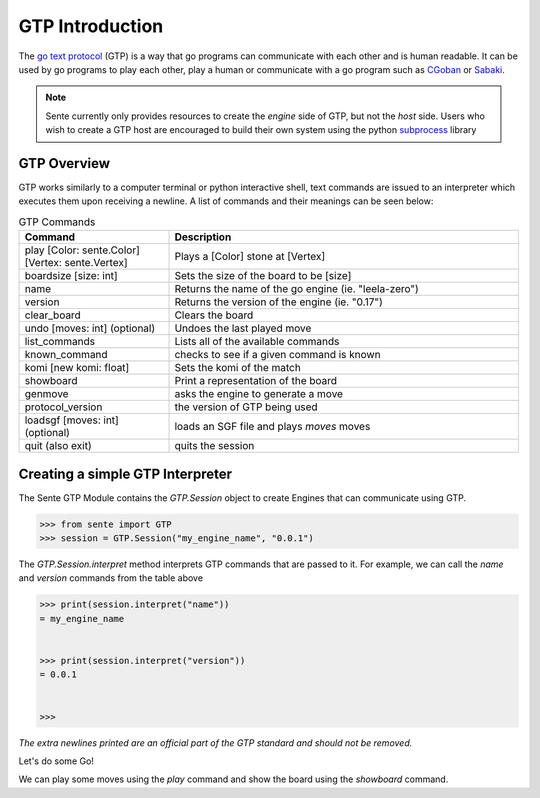 GTP Introduction
================

The `go text protocol <https://www.lysator.liu.se/~gunnar/gtp/gtp2-spec-draft2.pdf>`_
(GTP) is a way that go programs can
communicate with each other and is human readable. It can
be used by go programs to play each other, play a human or
communicate with a go program such as
`CGoban <https://www.gokgs.com/download.jsp>`_ or
`Sabaki <https://sabaki.yichuanshen.de>`_.

.. note:: Sente currently only provides resources to create
    the *engine* side of GTP, but not the *host* side. Users
    who wish to create a GTP host are encouraged to build
    their own system using the python
    `subprocess <https://docs.python.org/3/library/subprocess.html>`_
    library

GTP Overview
------------

GTP works similarly to a computer terminal or python
interactive shell, text commands
are issued to an interpreter which executes them upon
receiving a newline. A list of commands and their meanings
can be seen below:

.. list-table:: GTP Commands
    :widths: 30 70
    :header-rows: 1

    * - **Command**
      - **Description**
    * - play [Color: sente.Color] [Vertex: sente.Vertex]
      - Plays a [Color] stone at [Vertex]
    * - boardsize [size: int]
      - Sets the size of the board to be [size]
    * - name
      - Returns the name of the go engine (ie. "leela-zero")
    * - version
      - Returns the version of the engine (ie. "0.17")
    * - clear_board
      - Clears the board
    * - undo [moves: int] (optional)
      - Undoes the last played move
    * - list_commands
      - Lists all of the available commands
    * - known_command
      - checks to see if a given command is known
    * - komi [new komi: float]
      - Sets the komi of the match
    * - showboard
      - Print a representation of the board
    * - genmove
      - asks the engine to generate a move
    * - protocol_version
      - the version of GTP being used
    * - loadsgf [moves: int] (optional)
      - loads an SGF file and plays `moves` moves
    * - quit (also exit)
      - quits the session

.. doctest:: python
    :hide:

    >>> from sente import GTP
    >>> session = GTP.Session()
    >>> print(session.interpret("list_commands"))
    = play
    boardsize
    name
    exit
    clear_board
    undo
    list_commands
    komi
    quit
    showboard
    genmove
    known_command
    protocol_version
    version
    loadsgf
    <BLANKLINE>
    <BLANKLINE>
    <BLANKLINE>

Creating a simple GTP Interpreter
---------------------------------

The Sente GTP Module contains the `GTP.Session` object to
create Engines that can communicate using GTP.

.. code-block:: python

    >>> from sente import GTP
    >>> session = GTP.Session("my_engine_name", "0.0.1")

The `GTP.Session.interpret` method interprets GTP commands
that are passed to it. For example, we can call the `name`
and `version` commands from the table above

.. code-block:: python

    >>> print(session.interpret("name"))
    = my_engine_name


    >>> print(session.interpret("version"))
    = 0.0.1


    >>>

.. doctest::
    :hide:

    >>> from sente import GTP
    >>> session = GTP.Session("my_engine_name", "0.0.1")
    >>> print(session.interpret("name"))
    = my_engine_name
    <BLANKLINE>
    <BLANKLINE>
    >>> print(session.interpret("version"))
    = 0.0.1
    <BLANKLINE>
    <BLANKLINE>

*The extra newlines printed are an official part of the GTP
standard and should not be removed.*

Let's do some Go!

We can play some moves using the `play` command and
show the board using the `showboard` command.




